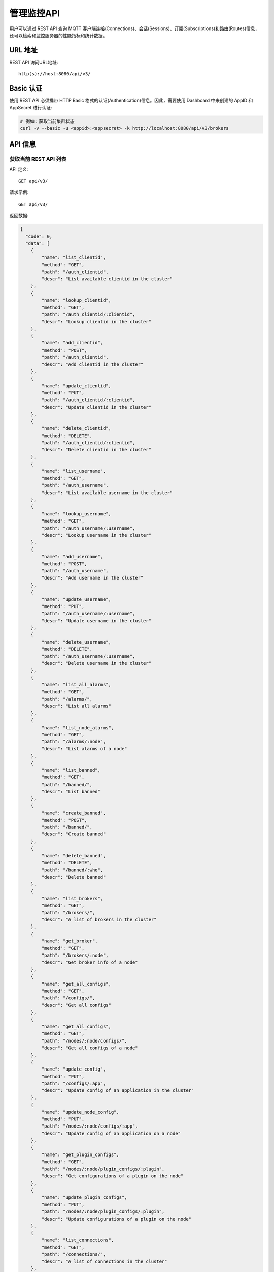 
.. _rest_api:

============
管理监控API
============

用户可以通过 REST API 查询 MQTT 客户端连接(Connections)、会话(Sessions)、订阅(Subscriptions)和路由(Routes)信息，还可以检索和监控服务器的性能指标和统计数据。

---------
URL 地址
---------

REST API 访问URL地址::

    http(s)://host:8080/api/v3/

-----------
Basic 认证
-----------

使用 REST API 必须携带 HTTP Basic 格式的认证(Authentication)信息。因此，需要使用 Dashboard 中来创建的 AppID 和 AppSecret 进行认证:

.. code-block:: bash

    # 例如：获取当前集群状态
    curl -v --basic -u <appid>:<appsecret> -k http://localhost:8080/api/v3/brokers

----------
API 信息
----------

获取当前 REST API 列表
----------------------

API 定义::

    GET api/v3/

请求示例::

    GET api/v3/

返回数据:

.. code:: json

    {
      "code": 0,
      "data": [
        {
            "name": "list_clientid",
            "method": "GET",
            "path": "/auth_clientid",
            "descr": "List available clientid in the cluster"
        },
        {
            "name": "lookup_clientid",
            "method": "GET",
            "path": "/auth_clientid/:clientid",
            "descr": "Lookup clientid in the cluster"
        },
        {
            "name": "add_clientid",
            "method": "POST",
            "path": "/auth_clientid",
            "descr": "Add clientid in the cluster"
        },
        {
            "name": "update_clientid",
            "method": "PUT",
            "path": "/auth_clientid/:clientid",
            "descr": "Update clientid in the cluster"
        },
        {
            "name": "delete_clientid",
            "method": "DELETE",
            "path": "/auth_clientid/:clientid",
            "descr": "Delete clientid in the cluster"
        },
        {
            "name": "list_username",
            "method": "GET",
            "path": "/auth_username",
            "descr": "List available username in the cluster"
        },
        {
            "name": "lookup_username",
            "method": "GET",
            "path": "/auth_username/:username",
            "descr": "Lookup username in the cluster"
        },
        {
            "name": "add_username",
            "method": "POST",
            "path": "/auth_username",
            "descr": "Add username in the cluster"
        },
        {
            "name": "update_username",
            "method": "PUT",
            "path": "/auth_username/:username",
            "descr": "Update username in the cluster"
        },
        {
            "name": "delete_username",
            "method": "DELETE",
            "path": "/auth_username/:username",
            "descr": "Delete username in the cluster"
        },
        {
            "name": "list_all_alarms",
            "method": "GET",
            "path": "/alarms/",
            "descr": "List all alarms"
        },
        {
            "name": "list_node_alarms",
            "method": "GET",
            "path": "/alarms/:node",
            "descr": "List alarms of a node"
        },
        {
            "name": "list_banned",
            "method": "GET",
            "path": "/banned/",
            "descr": "List banned"
        },
        {
            "name": "create_banned",
            "method": "POST",
            "path": "/banned/",
            "descr": "Create banned"
        },
        {
            "name": "delete_banned",
            "method": "DELETE",
            "path": "/banned/:who",
            "descr": "Delete banned"
        },
        {
            "name": "list_brokers",
            "method": "GET",
            "path": "/brokers/",
            "descr": "A list of brokers in the cluster"
        },
        {
            "name": "get_broker",
            "method": "GET",
            "path": "/brokers/:node",
            "descr": "Get broker info of a node"
        },
        {
            "name": "get_all_configs",
            "method": "GET",
            "path": "/configs/",
            "descr": "Get all configs"
        },
        {
            "name": "get_all_configs",
            "method": "GET",
            "path": "/nodes/:node/configs/",
            "descr": "Get all configs of a node"
        },
        {
            "name": "update_config",
            "method": "PUT",
            "path": "/configs/:app",
            "descr": "Update config of an application in the cluster"
        },
        {
            "name": "update_node_config",
            "method": "PUT",
            "path": "/nodes/:node/configs/:app",
            "descr": "Update config of an application on a node"
        },
        {
            "name": "get_plugin_configs",
            "method": "GET",
            "path": "/nodes/:node/plugin_configs/:plugin",
            "descr": "Get configurations of a plugin on the node"
        },
        {
            "name": "update_plugin_configs",
            "method": "PUT",
            "path": "/nodes/:node/plugin_configs/:plugin",
            "descr": "Update configurations of a plugin on the node"
        },
        {
            "name": "list_connections",
            "method": "GET",
            "path": "/connections/",
            "descr": "A list of connections in the cluster"
        },
        {
            "name": "list_node_connections",
            "method": "GET",
            "path": "nodes/:node/connections/",
            "descr": "A list of connections on a node"
        },
        {
            "name": "lookup_node_connections",
            "method": "GET",
            "path": "nodes/:node/connections/:clientid",
            "descr": "Lookup a connection on node"
        },
        {
            "name": "lookup_connections",
            "method": "GET",
            "path": "/connections/:clientid",
            "descr": "Lookup a connection in the cluster"
        },
        {
            "name": "lookup_node_connection_via_username",
            "method": "GET",
            "path": "/nodes/:node/connection/username/:username",
            "descr": "Lookup a connection via username in the cluster "
        },
        {
            "name": "lookup_connection_via_username",
            "method": "GET",
            "path": "/connection/username/:username",
            "descr": "Lookup a connection via username on a node "
        },
        {
            "name": "kickout_connection",
            "method": "DELETE",
            "path": "/connections/:clientid",
            "descr": "Kick out a connection"
        },
        {
            "name": "list_listeners",
            "method": "GET",
            "path": "/listeners/",
            "descr": "A list of listeners in the cluster"
        },
        {
            "name": "list_node_listeners",
            "method": "GET",
            "path": "/nodes/:node/listeners",
            "descr": "A list of listeners on the node"
        },
        {
            "name": "list_all_metrics",
            "method": "GET",
            "path": "/metrics/",
            "descr": "A list of metrics of all nodes in the cluster"
        },
        {
            "name": "list_node_metrics",
            "method": "GET",
            "path": "/nodes/:node/metrics/",
            "descr": "A list of metrics of a node"
        },
        {
            "name": "list_nodes",
            "method": "GET",
            "path": "/nodes/",
            "descr": "A list of nodes in the cluster"
        },
        {
            "name": "get_node",
            "method": "GET",
            "path": "/nodes/:node",
            "descr": "Lookup a node in the cluster"
        },
        {
            "name": "list_all_plugins",
            "method": "GET",
            "path": "/plugins/",
            "descr": "List all plugins in the cluster"
        },
        {
            "name": "list_node_plugins",
            "method": "GET",
            "path": "/nodes/:node/plugins/",
            "descr": "List all plugins on a node"
        },
        {
            "name": "load_plugin",
            "method": "PUT",
            "path": "/nodes/:node/plugins/:plugin/load",
            "descr": "Load a plugin"
        },
        {
            "name": "unload_plugin",
            "method": "PUT",
            "path": "/nodes/:node/plugins/:plugin/unload",
            "descr": "Unload a plugin"
        },
        {
            "name": "mqtt_subscribe",
            "method": "POST",
            "path": "/mqtt/subscribe",
            "descr": "Subscribe a topic"
        },
        {
            "name": "mqtt_publish",
            "method": "POST",
            "path": "/mqtt/publish",
            "descr": "Publish a MQTT message"
        },
        {
            "name": "mqtt_unsubscribe",
            "method": "POST",
            "path": "/mqtt/unsubscribe",
            "descr": "Unsubscribe a topic"
        },
        {
            "name": "list_routes",
            "method": "GET",
            "path": "/routes/",
            "descr": "List routes"
        },
        {
            "name": "lookup_routes",
            "method": "GET",
            "path": "/routes/:topic",
            "descr": "Lookup routes to a topic"
        },
        {
            "name": "list_sessions",
            "method": "GET",
            "path": "/sessions/",
            "descr": "A list of sessions in the cluster"
        },
        {
            "name": "list_node_sessions",
            "method": "GET",
            "path": "nodes/:node/sessions/",
            "descr": "A list of sessions on a node"
        },
        {
            "name": "lookup_session",
            "method": "GET",
            "path": "/sessions/:clientid",
            "descr": "Lookup a session in the cluster"
        },
        {
            "name": "lookup_node_session",
            "method": "GET",
            "path": "nodes/:node/sessions/:clientid",
            "descr": "Lookup a session on the node"
        },
        {
            "name": "list_stats",
            "method": "GET",
            "path": "/stats/",
            "descr": "A list of stats of all nodes in the cluster"
        },
        {
            "name": "lookup_node_stats",
            "method": "GET",
            "path": "/nodes/:node/stats/",
            "descr": "A list of stats of a node"
        },
        {
            "name": "list_subscriptions",
            "method": "GET",
            "path": "/subscriptions/",
            "descr": "A list of subscriptions in the cluster"
        },
        {
            "name": "list_node_subscriptions",
            "method": "GET",
            "path": "/nodes/:node/subscriptions/",
            "descr": "A list of subscriptions on a node"
        },
        {
            "name": "lookup_client_subscriptions",
            "method": "GET",
            "path": "/subscriptions/:clientid",
            "descr": "A list of subscriptions of a client"
        },
        {
            "name": "lookup_client_subscriptions_with_node",
            "method": "GET",
            "path": "/nodes/:node/subscriptions/:clientid",
            "descr": "A list of subscriptions of a client on the node"
        },
        {
            "name": "create_rule",
            "method": "POST",
            "path": "/rules/",
            "descr": "Create a rule"
        },
        {
            "name": "list_rules",
            "method": "GET",
            "path": "/rules/",
            "descr": "A list of all rules"
        },
        {
            "name": "show_rule",
            "method": "GET",
            "path": "/rules/:id",
            "descr": "Show a rule"
        },
        {
            "name": "delete_rule",
            "method": "DELETE",
            "path": "/rules/:id",
            "descr": "Delete a rule"
        },
        {
            "name": "list_actions",
            "method": "GET",
            "path": "/actions/",
            "descr": "A list of all actions"
        },
        {
            "name": "show_action",
            "method": "GET",
            "path": "/actions/:name",
            "descr": "Show an action"
        },
        {
            "name": "list_resources",
            "method": "GET",
            "path": "/resources/",
            "descr": "A list of all resources"
        },
        {
            "name": "create_resource",
            "method": "POST",
            "path": "/resources/",
            "descr": "Create a resource"
        },
        {
            "name": "show_resource",
            "method": "GET",
            "path": "/resources/:id",
            "descr": "Show a resource"
        },
        {
            "name": "delete_resource",
            "method": "DELETE",
            "path": "/resources/:id",
            "descr": "Delete a resource"
        },
        {
            "name": "list_resource_types",
            "method": "GET",
            "path": "/resource_types/",
            "descr": "List all resource types"
        },
        {
            "name": "show_resource_type",
            "method": "GET",
            "path": "/resource_types/:name",
            "descr": "Show a resource type"
        },
        {
            "name": "list_resources_by_type",
            "method": "GET",
            "path": "/resource_types/:type/resources",
            "descr": "List all resources of a resource type"
        },
        {
            "name": "list_actions_by_type",
            "method": "GET",
            "path": "/resource_types/:type/actions",
            "descr": "List all actions of a resource type"
        }]
      }


----------
集群与节点
----------

获取集群基本信息
----------------------


API 定义::

    GET api/v3/brokers/

请求示例::

    GET api/v3/brokers/

返回数据:

.. code:: json

    {
      "code": 0,
      "data": [
        {
          "datetime": "2019-04-29 10:56:41",
          "node": "emqx@127.0.0.1",
          "node_status": "Running",
          "otp_release": "R21/10.3.2",
          "sysdescr": "EMQ X Broker",
          "uptime": "3 minutes, 59 seconds",
          "version": "v3.1.0"
        }
      ]
    }


获取节点基本信息
----------------------


API 定义::

    GET api/v3/brokers/${node}

请求示例::

    GET api/v3/brokers/emqx@127.0.0.1

返回数据:

.. code:: json

  {
    "code": 0,
    "data": {
      "datetime": "2019-04-29 10:59:59",
      "node_status": "Running",
      "otp_release": "R21/10.3.2",
      "sysdescr": "EMQ X Broker",
      "uptime": "7 minutes, 16 seconds",
      "version": "v3.1.0"
    }
  }


获取集群监控数据
----------------------


API 定义::

    GET api/v3/nodes/

请求示例::

    GET api/v3/nodes/

返回数据:

.. code:: json

  {
    "code": 0,
    "data": [
      {
        "connections": 2,
        "load1": "2.75",
        "load15": "2.87",
        "load5": "2.57",
        "max_fds": 7168,
        "memory_total": "76.45M",
        "memory_used": "59.48M",
        "name": "emqx@127.0.0.1",
        "node": "emqx@127.0.0.1",
        "node_status": "Running",
        "otp_release": "R21/10.3.2",
        "process_available": 262144,
        "process_used": 331,
        "uptime": "1 days,18 hours, 45 minutes, 1 seconds",
        "version": "v3.1.0"
      }
    ]
  }


获取节点监控数据
----------------------


API 定义::

    GET api/v3/nodes/${node}

请求示例::

    GET api/v3/nodes/emqx@127.0.0.1

返回数据:

.. code:: json

  {
    "code": 0,
    "data": {
      "connections": 1,
      "load1": "2.75",
      "load15": "2.87",
      "load5": "2.57",
      "max_fds": 7168,
      "memory_total": 80162816,
      "memory_used": 62254160,
      "name": "emqx@127.0.0.1",
      "node_status": "Running",
      "otp_release": "R21/10.3.2",
      "process_available": 262144,
      "process_used": 331,
      "uptime": "1 days,18 hours, 45 minutes, 1 seconds",
      "version": "v3.1.0"
    }
  }


---------------------
连接信息(Connections)
---------------------

获取集群连接信息
----------------------------


API 定义::

    GET api/v3/connections/

请求示例::

    GET api/v3/connections/?_page=1&_limit=10000

返回数据:

.. code:: json

  {
    "code": 0,
    "data": [
      {
        "clean_start": true,
        "client_id": "mosquitto_mqtt",
        "conn_mod": "emqx_connection",
        "connected_at": "2019-04-29 11:05:01",
        "heap_size": 2586,
        "ipaddress": "127.0.0.1",
        "is_bridge": false,
        "keepalive": 60,
        "mailbox_len": 0,
        "node": "emqx@127.0.0.1",
        "peercert": "nossl",
        "port": 64899,
        "proto_name": "MQIsdp",
        "proto_ver": 3,
        "recv_cnt": 2,
        "recv_msg": 0,
        "recv_oct": 47,
        "recv_pkt": 2,
        "reductions": 3588,
        "send_cnt": 2,
        "send_msg": 0,
        "send_oct": 9,
        "send_pend": 0,
        "send_pkt": 2,
        "username": "undefined",
        "zone": "external"
      }
    ],
    "meta": {
      "page": 1,
      "limit": 10000,
      "count": 1
    }
  }


获取节点连接信息
----------------------------


API 定义::

    GET api/v3/nodes/${node}/connections/

请求示例::

    GET api/v3/nodes/emqx@127.0.0.1/connections/?_page=1&_limit=10000

返回数据:

.. code-block:: json

  {
    "code": 0,
    "data": [
     {
       "clean_start": true,
       "client_id": "mosquitto_mqtt",
       "conn_mod": "emqx_connection",
       "connected_at": "2019-04-29 11:05:01",
       "heap_size": 610,
       "ipaddress": "127.0.0.1",
       "is_bridge": false,
       "keepalive": 60,
       "mailbox_len": 0,
       "node": "emqx@127.0.0.1",
       "peercert": "nossl",
       "port": 64899,
       "proto_name": "MQIsdp",
       "proto_ver": 3,
       "recv_cnt": 5,
       "recv_msg": 0,
       "recv_oct": 53,
       "recv_pkt": 5,
       "reductions": 6081,
       "send_cnt": 5,
       "send_msg": 0,
       "send_oct": 15,
       "send_pend": 0,
       "send_pkt": 5,
       "username": "undefined",
       "zone": "external"
     }
    ],
    "meta": {
      "page": 1,
      "limit": 10000,
      "count": 1
    }
  }


获取集群指定连接信息
--------------------------


API 定义::

    GET api/v3/connections/${clientid}

请求示例::

    GET api/v3/connections/mosquitto_mqtt

返回数据:

.. code-block:: json

  {
    "code": 0,
    "data": [
      {
        "clean_start": true,
        "client_id": "mosquitto_mqtt",
        "conn_mod": "emqx_connection",
        "connected_at": "2019-04-29 11:05:01",
        "heap_size": 610,
        "ipaddress": "127.0.0.1",
        "is_bridge": false,
        "keepalive": 60,
        "mailbox_len": 0,
        "node": "emqx@127.0.0.1",
        "peercert": "nossl",
        "port": 64899,
        "proto_name": "MQIsdp",
        "proto_ver": 3,
        "recv_cnt": 8,
        "recv_msg": 0,
        "recv_oct": 59,
        "recv_pkt": 8,
        "reductions": 8560,
        "send_cnt": 8,
        "send_msg": 0,
        "send_oct": 21,
        "send_pend": 0,
        "send_pkt": 8,
        "username": "undefined",
        "zone": "external"
      }
    ]
  }


获取节点指定连接信息
----------------------------


API 定义::

    GET api/v3/nodes/${node}/connections/${clientid}

请求示例::

    GET api/v3/nodes/emqx@127.0.0.1/connections/mosquitto_mqtt

返回数据:

.. code-block:: json

  {
    "code": 0,
    "data": [
      {
        "clean_start": true,
        "client_id": "mosquitto_mqtt",
        "conn_mod": "emqx_connection",
        "connected_at": "2019-04-29 11:05:01",
        "heap_size": 610,
        "ipaddress": "127.0.0.1",
        "is_bridge": false,
        "keepalive": 60,
        "mailbox_len": 0,
        "node": "emqx@127.0.0.1",
        "peercert": "nossl",
        "port": 64899,
        "proto_name": "MQIsdp",
        "proto_ver": 3,
        "recv_cnt": 14,
        "recv_msg": 0,
        "recv_oct": 71,
        "recv_pkt": 14,
        "reductions": 13534,
        "send_cnt": 14,
        "send_msg": 0,
        "send_oct": 33,
        "send_pend": 0,
        "send_pkt": 14,
        "username": "undefined",
        "zone": "external"
      }
    ]
  }


断开指定连接
------------------


API 定义::

    DELETE api/v3/connections/${clientid}

请求示例::

    DELETE api/v3/connections/mosquitto_mqtt

返回数据:

.. code-block:: json

  {
    "code": 0
  }


--------------
会话(Sessions)
--------------

获取集群会话信息
------------------------------


API 定义::

    GET api/v3/sessions/

请求示例::

    GET api/v3/sessions/?_page=1&_limit=10000

返回数据:

.. code-block:: json

  {
    "code": 0,
    "data": [
      {
        "awaiting_rel_len": 0,
        "binding": "local",
        "clean_start": true,
        "client_id": "mqttjs_f79fbc5a4b",
        "created_at": "2019-04-29 11:28:04",
        "deliver_msg": 0,
        "enqueue_msg": 0,
        "expiry_interval": 0,
        "heap_size": 233,
        "inflight_len": 0,
        "mailbox_len": 0,
        "max_awaiting_rel": 100,
        "max_inflight": 32,
        "max_mqueue": 1000,
        "max_subscriptions": 0,
        "mqueue_dropped": 0,
        "mqueue_len": 0,
        "node": "emqx@127.0.0.1",
        "reductions": 211,
        "subscriptions_count": 0,
        "username": ""
      },
      {
        "awaiting_rel_len": 0,
        "binding": "local",
        "clean_start": true,
        "client_id": "mosquitto_mqtt",
        "created_at": "2019-04-29 11:28:28",
        "deliver_msg": 0,
        "enqueue_msg": 0,
        "expiry_interval": 0,
        "heap_size": 376,
        "inflight_len": 0,
        "mailbox_len": 0,
        "max_awaiting_rel": 100,
        "max_inflight": 32,
        "max_mqueue": 1000,
        "max_subscriptions": 0,
        "mqueue_dropped": 0,
        "mqueue_len": 0,
        "node": "emqx@127.0.0.1",
        "reductions": 202,
        "subscriptions_count": 0,
        "username": "undefined"
      }
    ],
    "meta": {
      "page": 1,
      "limit": 10000,
      "count": 2
    }
  }


获取集群指定会话信息
------------------------------

API 定义::

    GET api/v3/sessions/${clientid}

请求示例::

    GET api/v3/sessions/mosquitto_mqtt

返回数据:

.. code-block:: json

  {
    "code": 0,
    "data": [
      {
        "awaiting_rel_len": 0,
        "binding": "local",
        "clean_start": true,
        "client_id": "mosquitto_mqtt",
        "created_at": "2019-04-29 11:28:28",
        "deliver_msg": 0,
        "enqueue_msg": 0,
        "expiry_interval": 0,
        "heap_size": 376,
        "inflight_len": 0,
        "mailbox_len": 0,
        "max_awaiting_rel": 100,
        "max_inflight": 32,
        "max_mqueue": 1000,
        "max_subscriptions": 0,
        "mqueue_dropped": 0,
        "mqueue_len": 0,
        "node": "emqx@127.0.0.1",
        "reductions": 453,
        "subscriptions_count": 1,
        "username": "undefined"
      }
    ]
  }


获取节点会话信息
----------------------

API 定义::

    GET api/v3/nodes/${node}/sessions/


请求示例::

    GET api/v3/nodes/emqx@127.0.0.1/sessions/?_page=1&_limit=10000


返回数据:

.. code-block:: json

  {
    "code": 0,
    "data": [
      {
        "awaiting_rel_len": 0,
        "binding": "local",
        "clean_start": true,
        "client_id": "mqttjs_f79fbc5a4b",
        "created_at": "2019-04-29 11:28:04",
        "deliver_msg": 0,
        "enqueue_msg": 0,
        "expiry_interval": 0,
        "heap_size": 233,
        "inflight_len": 0,
        "mailbox_len": 0,
        "max_awaiting_rel": 100,
        "max_inflight": 32,
        "max_mqueue": 1000,
        "max_subscriptions": 0,
        "mqueue_dropped": 0,
        "mqueue_len": 0,
        "node": "emqx@127.0.0.1",
        "reductions": 211,
        "subscriptions_count": 0,
        "username": ""
      },
      {
        "awaiting_rel_len": 0,
        "binding": "local",
        "clean_start": true,
        "client_id": "mosquitto_mqtt",
        "created_at": "2019-04-29 11:28:28",
        "deliver_msg": 0,
        "enqueue_msg": 0,
        "expiry_interval": 0,
        "heap_size": 376,
        "inflight_len": 0,
        "mailbox_len": 0,
        "max_awaiting_rel": 100,
        "max_inflight": 32,
        "max_mqueue": 1000,
        "max_subscriptions": 0,
        "mqueue_dropped": 0,
        "mqueue_len": 0,
        "node": "emqx@127.0.0.1",
        "reductions": 453,
        "subscriptions_count": 1,
        "username": "undefined"
      }
    ],
    "meta": {
      "page": 1,
      "limit": 10000,
      "count": 2
    }
  }


获取节点指定会话信息
------------------------------

API 定义::

    GET api/v3/nodes/${node}/sessions/${clientid}

请求示例::

    GET api/v3/nodes/emqx@127.0.0.1/sessions/mosquitto_mqtt

请求参数:

.. code-block:: json

  {
    "topic": "test_topic",
    "payload": "hello",
    "qos": 1,
    "retain": false,
    "client_id": "mqttjs_ab9069449e"
  }

返回数据:

.. code-block:: json

  {
    "code": 0,
    "data": [
      {
        "awaiting_rel_len": 0,
        "binding": "local",
        "clean_start": true,
        "client_id": "mosquitto_mqtt",
        "created_at": "2018-09-12 10:42:57",
        "deliver_msg": 0,
        "enqueue_msg": 0,
        "expiry_interval": 7200,
        "heap_size": 376,
        "inflight_len": 0,
        "mailbox_len": 0,
        "max_awaiting_rel": 100,
        "max_inflight": 32,
        "max_mqueue": 1000,
        "max_subscriptions": 0,
        "mqueue_dropped": 0,
        "mqueue_len": 0,
        "node": "emqx@127.0.0.1",
        "reductions": 203,
        "subscriptions_count": 0,
        "username": "mosquitto_mqtt"
      }
    ]
  }


--------------------
订阅(Subscriptions)
--------------------


获取集群订阅信息
------------------------

API 定义::

    GET api/v3/subscriptions/


请求示例::

    GET api/v3/subscriptions/?_page=1&_limit=10000


返回数据:

.. code-block:: json

  {
    "code": 0,
    "data": [
      {
        "client_id": "mqttjs_f79fbc5a4b",
        "node": "emqx@127.0.0.1",
        "qos": 0,
        "topic": "testtopic/#"
      },
      {
        "client_id": "mosquitto_mqtt",
        "node": "emqx@127.0.0.1",
        "qos": 0,
        "topic": "t"
      }
    ],
    "meta": {
      "page": 1,
      "limit": 10000,
      "count": 2
    }
  }


获取集群指定连接订阅信息
------------------------

API 定义::

    GET api/v3/subscriptions/${clientid}

请求示例::

    GET api/v3/subscriptions/mosquitto_mqtt

返回数据:

.. code-block:: json

  {
    "code": 0,
    "data": [
      {
        "client_id": "mosquitto_mqtt",
        "node": "emqx@127.0.0.1",
        "qos": 0,
        "topic": "t"
      }
    ]
  }


获取节点订阅信息
------------------------------

API 定义::

    GET api/v3/nodes/${node}/subscriptions/

请求示例::

    GET api/v3/nodes/emqx@127.0.0.1/subscriptions/?_page=1&_limit=10000

返回数据:

.. code-block:: json

  {
    "code": 0,
    "data": [
      {
        "client_id": "mqttjs_f79fbc5a4b",
        "node": "emqx@127.0.0.1",
        "qos": 0,
        "topic": "testtopic/#"
      },
      {
        "client_id": "mosquitto_mqtt",
        "node": "emqx@127.0.0.1",
        "qos": 0,
        "topic": "t"
      }
    ],
    "meta": {
      "page": 1,
      "limit": 10000,
      "count": 2
    }
  }


获取节点指定连接订阅信息
------------------------------


API 定义::

    GET api/v3/nodes/${node}/subscriptions/${clientid}


请求示例::

    GET api/v3/nodes/emqx@127.0.0.1/subscriptions/mosquitto_mqtt


返回数据:

.. code-block:: json

  {
    "code": 0,
    "data": [
      {
        "client_id": "mosquitto_mqtt",
        "node": "emqx@127.0.0.1",
        "qos": 0,
        "topic": "t"
      }
    ]
  }


------------
路由(Routes)
------------

获取集群路由表
--------------

API 定义::

    GET api/v3/routes/

请求示例::

    GET api/v3/routes/

返回数据:

.. code-block:: json

  {
    "code": 0,
    "data": [
      {
        "node": "emqx@127.0.0.1",
        "topic": "testtopic/#"
      },
      {
        "node": "emqx@127.0.0.1",
        "topic": "t"
      }
    ],
    "meta": {
      "page": 1,
      "limit": 10000,
      "count": 2
    }
  }


获取集群指定主题的路由信息
----------------------------

API 定义::

    GET api/v3/routes/${topic}

请求示例::

    GET api/v3/routes/t

返回数据:

.. code-block:: json

  {
    "code": 0,
    "data": [
      {
        "node": "emqx@127.0.0.1",
        "topic": "t"
      }
    ]
  }


------------------
发布/订阅/取消订阅
------------------

发布消息
--------


API 定义::

    POST api/v3/mqtt/publish

请求参数:

.. code-block:: json

  {
    "topic": "test_topic",
    "payload": "hello",
    "qos": 1,
    "retain": false,
    "client_id": "mqttjs_ab9069449e"
  }


请求示例::

    POST api/v3/mqtt/publish

返回数据:

.. code-block:: json

  {
    "code": 0
  }



创建订阅
--------

API 定义::

    POST api/v3/mqtt/subscribe

请求参数:

.. code-block:: json

  {
    "topic": "test_topic",
    "qos": 1,
    "client_id": "mqttjs_ab9069449e"
  }


请求示例::

    POST api/v3/mqtt/subscribe


返回数据:

.. code-block:: json

  {
    "code": 0
  }


取消订阅
--------



API 定义::

    POST api/v3/mqtt/unsubscribe

请求参数:

.. code-block:: json

  {
    "topic": "test_topic",
    "client_id": "mqttjs_ab9069449e"
  }


请求示例::

    POST api/v3/mqtt/unsubscribe


返回数据:

.. code-block:: json

  {
    "code": 0
  }

批量发布消息
-----------

API 定义::

    POST api/v3/mqtt/publish_batch

请求参数:

.. code-block:: json

  [{
    "topic": "test_topic1",
    "payload": "hello1",
    "qos": 1,
    "retain": false,
    "client_id": "mqttjs_1"
  },{
    "topic": "test_topic2",
    "payload": "hello2",
    "qos": 1,
    "retain": false,
    "client_id": "mqttjs_2"
  }]

请求示例::

    POST api/v3/mqtt/publish_batch

返回数据:

.. code-block:: json

  {
    "code": 0,
    "data": [
        {
          "topic": "test_topic1",
          "code": 0
        },
        {
          "topic": "test_topic2",
          "code": 0
        }
    ]
  }



批量创建订阅
-------------

API 定义::

    POST api/v3/mqtt/subscribe_batch

请求参数:

.. code-block:: json

  [{
    "topic": "test_topic1",
    "qos": 1,
    "client_id": "mqttjs_1"
  },{
    "topic": "test_topic2",
    "qos": 1,
    "client_id": "mqttjs_2"
  }]


请求示例::

    POST api/v3/mqtt/subscribe_batch

返回数据:

.. code-block:: json

  {
    "code": 0,
    "data": [
        {
          "client_id": "mqttjs_1",
          "topic": "test_topic1",
          "code": 0
        },
        {
          "client_id": "mqttjs_2",
          "topic": "test_topic2",
          "code": 0
        }
    ]
  }

批量取消订阅
-------------

API 定义::

    POST api/v3/mqtt/unsubscribe_batch

请求参数:

.. code-block:: json

  [{
    "topic": "test_topic1",
    "client_id": "mqttjs_1"
  },{
    "topic": "test_topic2",
    "client_id": "mqttjs_2"
  }]


请求示例::

    POST api/v3/mqtt/unsubscribe_batch


返回数据:

.. code-block:: json

    {
      "code": 0,
      "data": [
          {
            "client_id": "mqttjs_1",
            "topic": "test_topic1",
            "code": 0
          },
          {
            "client_id": "mqttjs_2",
            "topic": "test_topic2",
            "code": 0
          }
      ]
    }

-------------
插件(Plugins)
-------------

获取所有节点插件列表
------------------------

API 定义::

    GET api/v3/plugins/

请求示例::

    GET api/v3/plugins/

返回数据:

.. code-block:: json

  {
    "code": 0,
    "data": [
      {
        "node": "emqx@127.0.0.1",
        "plugins": [
          {
            "name": "emqx_auth_clientid",
            "version": "v3.1.0",
            "description": "EMQ X Authentication with ClientId/Password",
            "active": false
          },
          {
            "name": "emqx_auth_http",
            "version": "v3.1.0",
            "description": "EMQ X Authentication/ACL with HTTP API",
            "active": false
          },
          {
            "name": "emqx_auth_jwt",
            "version": "v3.1.0",
            "description": "EMQ X Authentication with JWT",
            "active": false
          },
          {
            "name": "emqx_auth_ldap",
            "version": "v3.1.0",
            "description": "EMQ X Authentication/ACL with LDAP",
            "active": false
          },
          {
            "name": "emqx_auth_mongo",
            "version": "v3.1.0",
            "description": "EMQ X Authentication/ACL with MongoDB",
            "active": false
          },
          {
            "name": "emqx_auth_mysql",
            "version": "v3.1.0",
            "description": "EMQ X Authentication/ACL with MySQL",
            "active": false
          },
          {
            "name": "emqx_auth_pgsql",
            "version": "v3.1.0",
            "description": "EMQ X Authentication/ACL with PostgreSQL",
            "active": false
          },
          {
            "name": "emqx_auth_redis",
            "version": "v3.1.0",
            "description": "EMQ X Authentication/ACL with Redis",
            "active": false
          },
          {
            "name": "emqx_auth_username",
            "version": "v3.1.0",
            "description": "EMQ X Authentication with Username and Password",
            "active": false
          },
          {
            "name": "emqx_coap",
            "version": "v3.1.0",
            "description": "EMQ X CoAP Gateway",
            "active": false
          },
          {
            "name": "emqx_dashboard",
            "version": "v3.1.0",
            "description": "EMQ X Web Dashboard",
            "active": true
          },
          {
            "name": "emqx_delayed_publish",
            "version": "v3.1.0",
            "description": "EMQ X Delayed Publish",
            "active": false
          },
          {
            "name": "emqx_lua_hook",
            "version": "v3.1.0",
            "description": "EMQ X Lua Hooks",
            "active": false
          },
          {
            "name": "emqx_lwm2m",
            "version": "v3.1.0",
            "description": "EMQ X LwM2M Gateway",
            "active": false
          },
          {
            "name": "emqx_management",
            "version": "v3.1.0",
            "description": "EMQ X Management API and CLI",
            "active": true
          },
          {
            "name": "emqx_plugin_template",
            "version": "v3.1.0",
            "description": "EMQ X Plugin Template",
            "active": false
          },
          {
            "name": "emqx_psk_file",
            "version": "v3.1.0",
            "description": "EMQX PSK Plugin from File",
            "active": false
          },
          {
            "name": "emqx_recon",
            "version": "v3.1.0",
            "description": "EMQ X Recon Plugin",
            "active": true
          },
          {
            "name": "emqx_reloader",
            "version": "v3.1.0",
            "description": "EMQ X Reloader Plugin",
            "active": false
          },
          {
            "name": "emqx_retainer",
            "version": "v3.1.0",
            "description": "EMQ X Retainer",
            "active": true
          },
          {
            "name": "emqx_rule_engine",
            "version": "v3.1.0",
            "description": "EMQ X Rule Engine",
            "active": true
          },
          {
            "name": "emqx_sn",
            "version": "v3.1.0",
            "description": "EMQ X MQTT SN Plugin",
            "active": false
          },
          {
            "name": "emqx_statsd",
            "version": "v3.1.0",
            "description": "Statsd for EMQ X",
            "active": false
          },
          {
            "name": "emqx_stomp",
            "version": "v3.1.0",
            "description": "EMQ X Stomp Protocol Plugin",
            "active": false
          },
          {
            "name": "emqx_web_hook",
            "version": "v3.1.0",
            "description": "EMQ X Webhook Plugin",
            "active": false
          }
        ]
      }
    ]
  }


获取节点插件列表
------------------

API 定义::

    GET api/v3/nodes/${node}/plugins/

请求示例::

    GET api/v3/nodes/emqx@127.0.0.1/plugins/


返回数据:

.. code:: json

  {
    "code": 0,
    "data": [
      {
        "name": "emqx_auth_clientid",
        "version": "v3.1.0",
        "description": "EMQ X Authentication with ClientId/Password",
        "active": false
      },
      {
        "name": "emqx_auth_http",
        "version": "v3.1.0",
        "description": "EMQ X Authentication/ACL with HTTP API",
        "active": false
      },
      {
        "name": "emqx_auth_jwt",
        "version": "v3.1.0",
        "description": "EMQ X Authentication with JWT",
        "active": false
      },
      {
        "name": "emqx_auth_ldap",
        "version": "v3.1.0",
        "description": "EMQ X Authentication/ACL with LDAP",
        "active": false
      },
      {
        "name": "emqx_auth_mongo",
        "version": "v3.1.0",
        "description": "EMQ X Authentication/ACL with MongoDB",
        "active": false
      },
      {
        "name": "emqx_auth_mysql",
        "version": "v3.1.0",
        "description": "EMQ X Authentication/ACL with MySQL",
        "active": false
      },
      {
        "name": "emqx_auth_pgsql",
        "version": "v3.1.0",
        "description": "EMQ X Authentication/ACL with PostgreSQL",
        "active": false
      },
      {
        "name": "emqx_auth_redis",
        "version": "v3.1.0",
        "description": "EMQ X Authentication/ACL with Redis",
        "active": false
      },
      {
        "name": "emqx_auth_username",
        "version": "v3.1.0",
        "description": "EMQ X Authentication with Username and Password",
        "active": false
      },
      {
        "name": "emqx_coap",
        "version": "v3.1.0",
        "description": "EMQ X CoAP Gateway",
        "active": false
      },
      {
        "name": "emqx_dashboard",
        "version": "v3.1.0",
        "description": "EMQ X Web Dashboard",
        "active": true
      },
      {
        "name": "emqx_delayed_publish",
        "version": "v3.1.0",
        "description": "EMQ X Delayed Publish",
        "active": false
      },
      {
        "name": "emqx_lua_hook",
        "version": "v3.1.0",
        "description": "EMQ X Lua Hooks",
        "active": false
      },
      {
        "name": "emqx_lwm2m",
        "version": "v3.1.0",
        "description": "EMQ X LwM2M Gateway",
        "active": false
      },
      {
        "name": "emqx_management",
        "version": "v3.1.0",
        "description": "EMQ X Management API and CLI",
        "active": true
      },
      {
        "name": "emqx_plugin_template",
        "version": "v3.1.0",
        "description": "EMQ X Plugin Template",
        "active": false
      },
      {
        "name": "emqx_psk_file",
        "version": "v3.1.0",
        "description": "EMQX PSK Plugin from File",
        "active": false
      },
      {
        "name": "emqx_recon",
        "version": "v3.1.0",
        "description": "EMQ X Recon Plugin",
        "active": true
      },
      {
        "name": "emqx_reloader",
        "version": "v3.1.0",
        "description": "EMQ X Reloader Plugin",
        "active": false
      },
      {
        "name": "emqx_retainer",
        "version": "v3.1.0",
        "description": "EMQ X Retainer",
        "active": true
      },
      {
        "name": "emqx_rule_engine",
        "version": "v3.1.0",
        "description": "EMQ X Rule Engine",
        "active": true
      },
      {
        "name": "emqx_sn",
        "version": "v3.1.0",
        "description": "EMQ X MQTT SN Plugin",
        "active": false
      },
      {
        "name": "emqx_statsd",
        "version": "v3.1.0",
        "description": "Statsd for EMQ X",
        "active": false
      },
      {
        "name": "emqx_stomp",
        "version": "v3.1.0",
        "description": "EMQ X Stomp Protocol Plugin",
        "active": false
      },
      {
        "name": "emqx_web_hook",
        "version": "v3.1.0",
        "description": "EMQ X Webhook Plugin",
        "active": false
      }
    ]
  }


启用节点指定插件
-----------------------

API 定义::

    PUT api/v3/nodes/${node}/plugins/${plugin}/load

请求示例::

    PUT api/v3/nodes/emqx@127.0.0.1/plugins/emqx_auth_clientid/load

返回数据:

.. code-block:: json

  {
    "code": 0
  }


关闭节点指定插件
-----------------------

API 定义::

    PUT api/v3/nodes/${node}/plugins/${plugin}/unload

请求示例::

    PUT api/v3/nodes/emqx@127.0.0.1/plugins/emqx_auth_clientid/unload

返回数据:

.. code-block:: json

  {
    "code": 0
  }


------------------
监听器(Listeners)
------------------

获取集群监听器列表
------------------------


API 定义::

    GET api/v3/listeners/

请求示例::

    GET api/v3/listeners/

返回数据:

.. code-block:: json

  {
    "code": 0,
    "data": [
      {
        "listeners": [
          {
            "acceptors": 16,
            "current_conns": 0,
            "listen_on": "8883",
            "max_conns": 102400,
            "protocol": "mqtt:ssl",
            "shutdown_count": [ ]
          },
          {
            "acceptors": 8,
            "current_conns": 2,
            "listen_on": "0.0.0.0:1883",
            "max_conns": 1024000,
            "protocol": "mqtt:tcp",
            "shutdown_count": {
              "closed": 2,
              "kicked": 1
            }
          },
          {
            "acceptors": 4,
            "current_conns": 0,
            "listen_on": "127.0.0.1:11883",
            "max_conns": 10240000,
            "protocol": "mqtt:tcp",
            "shutdown_count": [ ]
          },
          {
            "acceptors": 4,
            "current_conns": 1,
            "listen_on": "18083",
            "max_conns": 512,
            "protocol": "http:dashboard",
            "shutdown_count": [ ]
          },
          {
            "acceptors": 2,
            "current_conns": 0,
            "listen_on": "8080",
            "max_conns": 512,
            "protocol": "http:management",
            "shutdown_count": [ ]
          },
          {
            "acceptors": 4,
            "current_conns": 0,
            "listen_on": "8083",
            "max_conns": 102400,
            "protocol": "mqtt:ws",
            "shutdown_count": [ ]
          },
          {
            "acceptors": 4,
            "current_conns": 0,
            "listen_on": "8084",
            "max_conns": 16,
            "protocol": "mqtt:wss",
            "shutdown_count": [ ]
          }
        ],
        "node": "emqx@127.0.0.1"
      }
    ]
  }


获取节点监听器列表
------------------------


API 定义::

    GET api/v3/nodes/${node}/listeners

请求示例::

    GET api/v3/nodes/emqx@127.0.0.1/listeners

返回数据:

.. code-block:: json

  {
    "code": 0,
    "data": [
      {
        "acceptors": 16,
        "current_conns": 0,
        "listen_on": "8883",
        "max_conns": 102400,
        "protocol": "mqtt:ssl",
        "shutdown_count": [ ]
      },
      {
        "acceptors": 8,
        "current_conns": 2,
        "listen_on": "0.0.0.0:1883",
        "max_conns": 1024000,
        "protocol": "mqtt:tcp",
        "shutdown_count": {
          "closed": 2,
          "kicked": 1
        }
      },
      {
        "acceptors": 4,
        "current_conns": 0,
        "listen_on": "127.0.0.1:11883",
        "max_conns": 10240000,
        "protocol": "mqtt:tcp",
        "shutdown_count": [ ]
      },
      {
        "acceptors": 4,
        "current_conns": 1,
        "listen_on": "18083",
        "max_conns": 512,
        "protocol": "http:dashboard",
        "shutdown_count": [ ]
      },
      {
        "acceptors": 2,
        "current_conns": 0,
        "listen_on": "8080",
        "max_conns": 512,
        "protocol": "http:management",
        "shutdown_count": [ ]
      },
      {
        "acceptors": 4,
        "current_conns": 0,
        "listen_on": "8083",
        "max_conns": 102400,
        "protocol": "mqtt:ws",
        "shutdown_count": [ ]
      },
      {
        "acceptors": 4,
        "current_conns": 0,
        "listen_on": "8084",
        "max_conns": 16,
        "protocol": "mqtt:wss",
        "shutdown_count": [ ]
      }
    ]
  }


------------
收发报文统计
------------

获取集群收发报文统计
--------------------------


API 定义::

    GET api/v3/metrics/

请求示例::

    GET api/v3/metrics/

返回数据:

.. code-block:: json

  {
    "code": 0,
    "data": [
      {
        "node": "emqx@127.0.0.1",
        "metrics": {
          "bytes/received": 342,
          "packets/pubrel/sent": 0,
          "packets/pubcomp/missed": 0,
          "packets/sent": 13,
          "packets/pubrel/received": 0,
          "messages/qos1/received": 0,
          "packets/publish/received": 2,
          "packets/auth": 0,
          "messages/qos0/received": 2,
          "packets/pubcomp/received": 0,
          "packets/unsuback": 0,
          "packets/pubrec/missed": 0,
          "messages/qos1/sent": 0,
          "messages/qos2/sent": 0,
          "bytes/sent": 116,
          "messages/received": 2,
          "messages/dropped": 1,
          "messages/qos2/received": 0,
          "packets/connect": 5,
          "messages/qos0/sent": 4,
          "packets/disconnect/received": 0,
          "packets/pubrec/sent": 0,
          "packets/publish/sent": 4,
          "packets/pubrec/received": 0,
          "packets/received": 11,
          "packets/unsubscribe": 0,
          "packets/subscribe": 4,
          "packets/disconnect/sent": 0,
          "packets/pingresp": 0,
          "messages/qos2/dropped": 0,
          "packets/puback/missed": 0,
          "packets/pingreq": 0,
          "packets/connack": 5,
          "packets/pubrel/missed": 0,
          "messages/sent": 4,
          "packets/suback": 4,
          "messages/retained": 3,
          "packets/puback/sent": 0,
          "packets/puback/received": 0,
          "messages/qos2/expired": 0,
          "messages/forward": 0,
          "messages/expired": 0,
          "packets/pubcomp/sent": 0
        }
      }
    ]
  }


获取节点收发报文统计
--------------------------


API 定义::

    GET api/v3/nodes/${node}/metrics/

请求示例::

    GET api/v3/nodes/emqx@127.0.0.1/metrics/

返回数据:

.. code-block:: json

  {
    "code": 0,
    "data": {
      "bytes/received": 342,
      "packets/pubrel/sent": 0,
      "packets/pubcomp/missed": 0,
      "packets/sent": 13,
      "packets/pubrel/received": 0,
      "messages/qos1/received": 0,
      "packets/publish/received": 2,
      "packets/auth": 0,
      "messages/qos0/received": 2,
      "packets/pubcomp/received": 0,
      "packets/unsuback": 0,
      "packets/pubrec/missed": 0,
      "messages/qos1/sent": 0,
      "messages/qos2/sent": 0,
      "bytes/sent": 116,
      "messages/received": 2,
      "messages/dropped": 1,
      "messages/qos2/received": 0,
      "packets/connect": 5,
      "messages/qos0/sent": 4,
      "packets/disconnect/received": 0,
      "packets/pubrec/sent": 0,
      "packets/publish/sent": 4,
      "packets/pubrec/received": 0,
      "packets/received": 11,
      "packets/unsubscribe": 0,
      "packets/subscribe": 4,
      "packets/disconnect/sent": 0,
      "packets/pingresp": 0,
      "messages/qos2/dropped": 0,
      "packets/puback/missed": 0,
      "packets/pingreq": 0,
      "packets/connack": 5,
      "packets/pubrel/missed": 0,
      "messages/sent": 4,
      "packets/suback": 4,
      "messages/retained": 3,
      "packets/puback/sent": 0,
      "packets/puback/received": 0,
      "messages/qos2/expired": 0,
      "messages/forward": 0,
      "messages/expired": 0,
      "packets/pubcomp/sent": 0
    }
  }


-------------
连接会话统计
-------------

获取集群连接会话统计
---------------------------


API 定义::

    GET api/v3/stats/

请求示例::

    GET api/v3/stats/

返回数据:

.. code-block:: json

  {
    "code": 0,
    "data": [
      {
        "node": "emqx@127.0.0.1",
        "subscriptions/shared/max": 0,
        "subscriptions/max": 2,
        "subscribers/max": 2,
        "topics/count": 0,
        "subscriptions/count": 0,
        "topics/max": 1,
        "sessions/persistent/max": 2,
        "connections/max": 2,
        "subscriptions/shared/count": 0,
        "sessions/persistent/count": 0,
        "retained/count": 3,
        "routes/count": 0,
        "sessions/count": 0,
        "retained/max": 3,
        "sessions/max": 2,
        "routes/max": 1,
        "subscribers/count": 0,
        "connections/count": 0
      }
    ]
  }


获取节点连接会话统计
--------------------------

API 定义::

    GET api/v3/nodes/${node}/stats/

请求示例::

    GET api/v3/nodes/emqx@127.0.0.1/stats/

返回数据:

.. code-block:: json

  {
    "code": 0,
    "data": {
      "subscriptions/shared/max": 0,
      "subscriptions/max": 2,
      "subscribers/max": 2,
      "topics/count": 0,
      "subscriptions/count": 0,
      "topics/max": 1,
      "sessions/persistent/max": 2,
      "connections/max": 2,
      "subscriptions/shared/count": 0,
      "sessions/persistent/count": 0,
      "retained/count": 3,
      "routes/count": 0,
      "sessions/count": 0,
      "retained/max": 3,
      "sessions/max": 2,
      "routes/max": 1,
      "subscribers/count": 0,
      "connections/count": 0
    }
  }


----------
告警信息
----------

告警类型与级别
--------------------

告警信息 API 返回的数据中 id 字段为告警类型，支持的告警列表如下：

+-------------------------------+------+----------------------+
| 告警 ID                       | 级别 | 说明                 |
+===============================+======+======================+
| cpu_high_watermark            | 系统 | CPU 占用过高         |
+-------------------------------+------+----------------------+
| system_memory_high_watermark  | 系统 | 系统内存占用过高     |
+-------------------------------+------+----------------------+
| process_memory_high_watermark | 系统 | 单个进程内存占用过高 |
+-------------------------------+------+----------------------+
| too_many_processes            | 系统 | 进程数量过多         |
+-------------------------------+------+----------------------+
| partitioned                   | 集群 | 集群脑裂             |
+-------------------------------+------+----------------------+

.. NOTE:: 部分告警触发阈值可在 etc/emqx.conf 的 os_mon.\* 字段中配置。


获取集群当前告警信息
--------------------

API 定义::

    GET api/v3/alarms/present

请求示例::

    GET api/v3/alarms/present

返回数据:

.. code-block:: json

  {
    "code": 0,
    "data": [
      {
        "alarms": [],
        "node": "emqx@127.0.0.1"
      }
    ]
  }

获取节点当前告警信息
--------------------

API 定义::

    GET api/v3/alarms/present/${node}

请求示例::

    GET api/v3/alarms/present/emqx@127.0.0.1

返回数据:

.. code-block:: json

  {
    "code": 0,
    "data": []
  }

获取集群历史告警信息
--------------------

API 定义::

    GET api/v3/alarms/history

请求示例::

    GET api/v3/alarms/history

返回数据:

.. code-block:: json

  {
    "code": 0,
    "data": [
      {
        "alarms": [
          {
            "clear_at": "2019-07-10 16:54:35",
            "desc": "82.60344181007542",
            "id": "cpu_high_watermark"
          }
        ],
        "node": "emqx@127.0.0.1"
      }
    ]
  }

获取节点历史告警信息
--------------------

API 定义::

    GET api/v3/alarms/present/${node}

请求示例::

    GET api/v3/alarms/present/emqx@127.0.0.1

返回数据:

.. code-block:: json

  {
    "code": 0,
    "data": [
      {
        "clear_at": "2019-07-10 16:54:35",
        "desc": "82.60344181007542",
        "id": "cpu_high_watermark"
      }
    ]
  }

----------
黑名单
----------

获取黑名单列表
---------------------------


API 定义::

    GET api/v3/banned/

请求示例::

    GET api/v3/banned/?_page=1&_limit=10000

返回数据:

.. code-block:: json

  {
    "code": 0,
    "data": [],
    "meta": {
        "count": 0,
        "limit": 10000,
        "page": 1
    }
  }


创建黑名单
--------------------------


API 定义::

    POST api/v3/banned/

请求参数:

.. code-block:: json

  {
    "who": "mqttjs_ab9069449e",
    "as": "client_id",
    "reason": "banned the clientId",
    "desc": "normal banned",
    "until": 1536146187
  }


请求示例::

    POST api/v3/banned/

返回数据:

.. code-block:: json

  {
    "code": 0,
    "data": {
      "who": "mqttjs_ab9069449e",
      "as": "client_id",
      "reason": "banned the clientId",
      "desc": "normal banned",
      "until": 1536146187
    }
  }


删除指定黑名单
--------------------------


API 定义::

    DELETE api/v3/banned/${who}?as=${as}


请求示例::

    DELETE api/v3/banned/mqttjs_ab9069449e?as=client_id


返回数据:

.. code-block:: json

  {
    "code": 0
  }


------------------
错误信息与数据分页
------------------


出错状态
------------------

HTTP 状态码大于 200 或消息体 code 值不为 0 时响应携带错误信息返回。

错误示例::

    PUT api/v3/nodes/emqx@127.0.0.1/plugins/emqx_recon/load

返回数据:

.. code-block:: json

  {
    "code": 102,
    "message": "already_started"
  }

错误码
------------------

消息体内 code 值不为 0 时请求出错，错误码信息如下

+--------+----------------------------+
| 错误码 | 备注                       |
+========+============================+
| 0      | 成功                       |
+--------+----------------------------+
| 101    | badrpc                     |
+--------+----------------------------+
| 102    | 未知错误                   |
+--------+----------------------------+
| 103    | 用户名密码错误             |
+--------+----------------------------+
| 104    | 用户名密码不能为空         |
+--------+----------------------------+
| 105    | 用户不存在                 |
+--------+----------------------------+
| 106    | admin用户不能删除          |
+--------+----------------------------+
| 107    | 请求参数缺失               |
+--------+----------------------------+
| 108    | 请求参数类型错误           |
+--------+----------------------------+
| 109    | 请求参数不是json类型       |
+--------+----------------------------+
| 110    | 插件已经启动，不能重复操作 |
+--------+----------------------------+
| 111    | 插件已经停止，不能重复操作 |
+--------+----------------------------+
| 112    | 客户端不在线               |
+--------+----------------------------+
| 113    | 用户已经存在               |
+--------+----------------------------+
| 114    | 旧密码错误                 |
+--------+----------------------------+
| 115    | topic 参数错误             |
+--------+----------------------------+

分页参数与分页信息
------------------

请求示例中使用了 ?_page=1&_limit=10000 参数的接口均支持分页::

    _page: 当前页码
    _limit: 分页大小


返回数据:

.. code-block:: json

  {
    "code": 0,
    "data": [],
    "meta": {
      "page": 1,
      "limit": 10000,
      "count": 0
    }
  }


----------------------
规则引擎(rule engine)
----------------------

创建规则
----------

API 定义::

  POST api/v3/rules

参数定义:

+-------------+---------------------------------------------------------------+-----------------------+
| name        | String，规则名字                                                                      |
+-------------+---------------------------------------------------------------+-----------------------+
| for         | String，Hook 的名字，可以为:                                                          |
|             | "message.publish"，"client.connected" ... 详见 :ref:`plugins`                         |
+-------------+---------------------------------------------------------------+-----------------------+
| rawsql      | String，用于筛选和转换原始数据的 SQL 语句                                             |
+-------------+---------------------------------------------------------------+-----------------------+
| actions     | JSON Array，动作列表                                                                  |
+-------------+---------------------------------------------------------------+-----------------------+
| -           | name                                                          | String, 动作名字      |
+-------------+---------------------------------------------------------------+-----------------------+
| -           | params                                                        | JSON Object, 动作参数 |
+-------------+---------------------------------------------------------------+-----------------------+
| description | String，可选，规则描述                                                                |
+-------------+---------------------------------------------------------------+-----------------------+

请求参数示例:

.. code-block:: json

  {
    "name": "test-rule",
    "for": "message.publish",
    "rawsql": "select * from \"t/a\"",
    "actions": [{
        "name": "built_in:inspect_action",
        "params": {
            "a": 1
        }
    }],
    "description": "test-rule"
  }

返回数据示例:

.. code-block:: json

  {
    "code": 0,
    "data": {
        "actions": [{
            "name": "built_in:inspect_action",
            "params": {
                "$resource": "built_in:test-resource",
                "a": 1
            }
        }],
        "description": "test-rule",
        "enabled": true,
        "for": "message.publish",
        "id": "test-rule:1556263150688255821",
        "name": "test-rule",
        "rawsql": "select * from \"t/a\""
    }
  }

查询规则
----------

API 定义::

  GET api/v3/rules/${rule_id}

请求参数示例::

  GET api/v3/rules/test-rule:1556263150688255821

返回数据示例:

.. code-block:: json

  {
    "code": 0,
    "data": {
        "actions": [{
            "name": "built_in:inspect_action",
            "params": {
                "$resource": "built_in:test-resource",
                "a": 1
            }
        }],
        "description": "test-rule",
        "enabled": true,
        "for": "message.publish",
        "id": "test-rule:1556263150688255821",
        "name": "test-rule",
        "rawsql": "select * from \"t/a\""
    }
  }

获取当前规则列表
----------------

API 定义::

  GET api/v3/rules


返回数据示例:

.. code-block:: json

  {
    "code": 0,
    "data": [{
        "actions": [{
            "name": "built_in:inspect_action",
            "params": {
                "$resource": "built_in:test-resource",
                "a": 1
            }
        }],
        "description": "test-rule",
        "enabled": true,
        "for": "message.publish",
        "id": "test-rule:1556263150688255821",
        "name": "test-rule",
        "rawsql": "select * from \"t/a\""
    }]
  }


删除规则
----------

API 定义::

  DELETE api/v3/rules/${rule_id}

请求参数示例::

  DELETE api/v3/rules/test-rule:1556263150688255821

返回数据示例:

.. code-block:: json

  {
    "code": 0
  }


获取当前动作列表
----------------

API 定义::

  GET api/v3/actions?for=${hook_type}

请求参示例::

  GET api/v3/actions

返回数据示例:

.. code-block:: json

  {
    "code": 0,
    "data": [{
        "app": "emqx_rule_engine",
        "description": "Republish a MQTT message to a another topic",
        "for": "message.publish",
        "name": "built_in:republish_action",
        "params": {
            "target_topic": {
                "description": "Repubilsh the message to which topic",
                "format": "topic",
                "required": true,
                "title": "To Which Topic",
                "type": "string"
            }
        },
        "type": "built_in"
    }, {
        "app": "emqx_web_hook",
        "description": "Forward Events to Web Server",
        "for": "$events",
        "name": "web_hook:event_action",
        "params": {
            "$resource": {
                "description": "Bind a resource to this action",
                "required": true,
                "title": "Resource ID",
                "type": "string"
            },
            "template": {
                "description": "The payload template to be filled with variables before sending messages",
                "required": false,
                "schema": {},
                "title": "Payload Template",
                "type": "object"
            }
        },
        "type": "web_hook"
    }, {
        "app": "emqx_web_hook",
        "description": "Forward Messages to Web Server",
        "for": "message.publish",
        "name": "web_hook:publish_action",
        "params": {
            "$resource": {
                "description": "Bind a resource to this action",
                "required": true,
                "title": "Resource ID",
                "type": "string"
            }
        },
        "type": "web_hook"
    }, {
        "app": "emqx_rule_engine",
        "description": "Inspect the details of action params for debug purpose",
        "for": "$any",
        "name": "built_in:inspect_action",
        "params": {},
        "type": "built_in"
    }]
  }

请求参数示例::

  GET api/v3/actions?for=client.connected

返回数据示例:

.. code-block:: json

  {
    "code": 0,
    "data": [{
        "app": "emqx_rule_engine",
        "description": "Inspect the details of action params for debug purpose",
        "for": "$any",
        "name": "built_in:inspect_action",
        "params": {},
        "type": "built_in"
    }]
  }


查询动作
---------

API 定义::

  GET api/v3/actions/:action_name

请求参数示例::

  GET api/v3/actions/built_in:inspect_action

返回数据示例:

.. code-block:: json

  {
    "code": 0,
    "data": {
        "app": "emqx_rule_engine",
        "description": "Inspect the details of action params for debug purpose",
        "for": "$any",
        "name": "built_in:inspect_action",
        "params": {},
        "type": "built_in"
    }
  }


获取当前资源类型列表
--------------------

API 定义::

  GET api/v3/resource_types

返回数据示例:

.. code-block:: json

  {
    "code": 0,
    "data": [{
        "attrs": "undefined",
        "config": {
            "url": "http://host-name/chats"
        },
        "description": "forward msgs to host-name/chats",
        "id": "web_hook:webhook1",
        "name": "webhook1",
        "type": "web_hook"
    }, {
        "attrs": "undefined",
        "config": {
            "a": 1
        },
        "description": "test-resource",
        "id": "built_in:test-resource",
        "name": "test-resource",
        "type": "built_in"
    }]
  }


查询资源类型
-------------

API 定义::

  GET api/v3/resource_types/${type}

请求参数示例::

  GET api/v3/resource_types/built_in

返回数据示例:

.. code-block:: json

  {
    "code": 0,
    "data": {
        "description": "The built in resource type for debug purpose",
        "name": "built_in",
        "params": {},
        "provider": "emqx_rule_engine"
    }
  }


获取某种类型的资源
--------------------

API 定义::

  GET api/v3/resource_types/${type}/resources

请求参数示例::

  GET api/v3/resource_types/built_in/resources

返回数据示例:

.. code-block:: json

  {
    "code": 0,
    "data": [{
        "attrs": "undefined",
        "config": {
            "a": 1
        },
        "description": "test-resource",
        "id": "built_in:test-resource",
        "name": "test-resource",
        "type": "built_in"
    }]
  }


获取某种类型的动作
--------------------

API 定义::

  GET api/v3/resource_types/${type}/actions

请求参数示例::

  GET api/v3/resource_types/built_in/actions

返回数据示例:

.. code-block:: json

  {
    "code": 0,
    "data": [{
        "app": "emqx_rule_engine",
        "description": "Inspect the details of action params for debug purpose",
        "for": "$any",
        "name": "built_in:inspect_action",
        "params": {},
        "type": "built_in"
    }, {
        "app": "emqx_rule_engine",
        "description": "Republish a MQTT message to a another topic",
        "for": "message.publish",
        "name": "built_in:republish_action",
        "params": {
            "target_topic": {
                "description": "Repubilsh the message to which topic",
                "format": "topic",
                "required": true,
                "title": "To Which Topic",
                "type": "string"
            }
        },
        "type": "built_in"
    }]
  }


创建资源
----------

API 定义::

  POST api/v3/resources

参数定义:

+-------------+------------------------+
| name        | String, 资源名字       |
+-------------+------------------------+
| type        | String, 资源类型       |
+-------------+------------------------+
| config      | JSON Object, 资源配置  |
+-------------+------------------------+
| description | String，可选，规则描述 |
+-------------+------------------------+

参数示例::

  {
    "name": "test-resource",
    "type": "built_in",
    "config": {
        "a": 1
    },
    "description": "test-resource"
  }

返回数据示例:

.. code-block:: json

  {
    "code": 0,
    "data": {
        "attrs": "undefined",
        "config": {
            "a": 1
        },
        "description": "test-resource",
        "id": "built_in:test-resource",
        "name": "test-resource",
        "type": "built_in"
    }
  }


获取资源列表
------------

API 定义::

  GET api/v3/resources

返回数据示例:

.. code-block:: json

  {
    "code": 0,
    "data": [{
        "attrs": "undefined",
        "config": {
            "url": "http://host-name/chats"
        },
        "description": "forward msgs to host-name/chats",
        "id": "web_hook:webhook1",
        "name": "webhook1",
        "type": "web_hook"
    }, {
        "attrs": "undefined",
        "config": {
            "a": 1
        },
        "description": "test-resource",
        "id": "built_in:test-resource",
        "name": "test-resource",
        "type": "built_in"
    }]
  }


查询资源
----------

API 定义::

  GET api/v3/resources/:resource_id

请求参数示例::

  GET api/v3/resources/built_in:test-resource

返回数据示例:

.. code-block:: json

  {
    "code": 0,
    "data": {
        "attrs": "undefined",
        "config": {
            "a": 1
        },
        "description": "test-resource",
        "id": "built_in:test-resource",
        "name": "test-resource",
        "type": "built_in"
    }
  }


删除资源
----------

API 定义::

  DELETE api/v3/resources/:resource_id

请求参数示例::

  DELETE api/v3/resources/built_in:test-resource

返回数据示例:

.. code-block:: json

  {
    "code": 0
  }